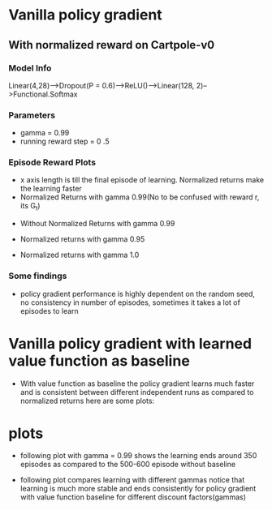 * Vanilla policy gradient
** With normalized reward on Cartpole-v0
*** Model Info
Linear(4,28)-->Dropout(P = 0.6)-->ReLU()-->Linear(128, 2)-->Functional.Softmax
*** Parameters
- gamma = 0.99
- running reward step = 0 .5
*** Episode Reward Plots
- x axis length is till the final episode of learning. Normalized returns make
  the learning faster
- Normalized Returns with gamma 0.99(No to be confused with reward r, its G_t)
#+ATTR_ORG: :width 400
[[./vanilla_ppo_with_normalized_returns_cartpole_v1_ep_reward.png]]
- Without Normalized Returns with gamma 0.99
#+ATTR_ORG: :width 400
[[./vanilla_ppo_without_normalized_returns_cartpole_v1_ep_reward.png]]
- Normalized returns with gamma 0.95
#+ATTR_ORG: :width 400
[[./vanilla_ppo_with_normalized_returns_gamma_0.95_cartpole_v1_ep_reward.png]]
- Normalized returns with gamma 1.0
#+ATTR_ORG: :width 400
[[./vanilla_ppo_without_normalized_returns_cartpole_v1_ep_reward.png]]

*** Some findings
- policy gradient performance is highly dependent on the random seed, no
  consistency in number of episodes, sometimes it takes a lot of episodes
  to learn 
* Vanilla policy gradient with learned value function as baseline
- With value function as baseline the policy gradient learns much faster and
  is consistent between different independent runs as compared to
  normalized returns here are some plots:
* plots
- following plot with gamma = 0.99 shows the learning ends around 350 episodes as compared to the
  500-600 episode without baseline 
#+ATTR_ORG: :width 400
[[./cartpole_v_1_policy_grad_normalized_return_gamme_0.99_h_size_64_base_line.png]]
- following plot compares learning with different gammas notice that learning is
  much more stable and ends consistently for policy gradient with value function
  baseline for different discount factors(gammas)
#+ATTR_ORG: :width 400
[[./reward_comparison_h_size_64_basline.png]]  [[./reward_comparison_h_size_64.png]] 
